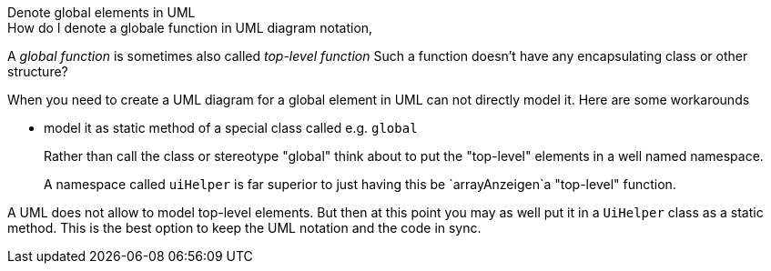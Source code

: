 .Denote global elements in UML
*****

.How do I denote a globale function in UML diagram notation,

A _global function_ is sometimes also called _top-level function_
Such a function doesn't have any encapsulating class or other structure?

When you need to create a UML diagram for a global element in UML
can not directly model it. Here are some workarounds

* model it as static method of a special class called e.g. `global`
+
Rather than call the class or stereotype "global"
think about to put the "top-level" elements
in a well named namespace.
+
A namespace called `uiHelper` is far superior to just
having this be `arrayAnzeigen`a "top-level" function.

A UML does not allow to model top-level elements.
But then at this point you may as well put
it in a `UiHelper` class as a static method.
This is the best option to keep the UML notation and the code in sync.
*****
